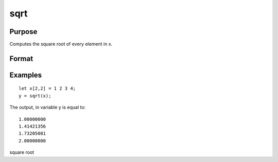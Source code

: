 
sqrt
==============================================

Purpose
----------------
Computes the square root of every element in x.

Format
----------------
.. function:: sqrt(x)

    :param x: NxK matrix or N-dimensional array.
    :type x: TODO

    :returns: y (*TODO*), NxK matrix or N-dimensional array, the square roots of each
        element of x.

Examples
----------------

::

    let x[2,2] = 1 2 3 4;
    y = sqrt(x);

The output, in variable y is equal to:

::

    1.00000000 
    1.41421356 
    1.73205081 
    2.00000000

square root
